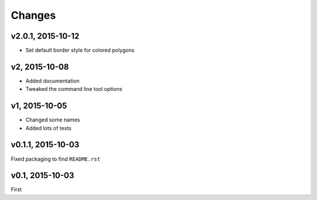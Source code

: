 Changes
========

v2.0.1, 2015-10-12
-------------------
- Set default border style for colored polygons
 
v2, 2015-10-08
------------------
- Added documentation
- Tweaked the command line tool options 

v1, 2015-10-05
------------------
- Changed some names 
- Added lots of tests

v0.1.1, 2015-10-03
-------------------
Fixed packaging to find ``README.rst``

v0.1, 2015-10-03
-----------------
First

